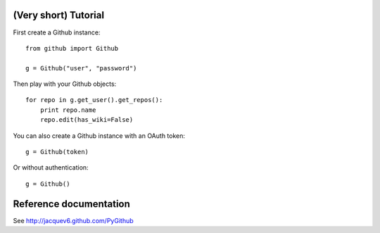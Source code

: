 (Very short) Tutorial
=====================

First create a Github instance::

    from github import Github

    g = Github("user", "password")

Then play with your Github objects::

    for repo in g.get_user().get_repos():
        print repo.name
        repo.edit(has_wiki=False)

You can also create a Github instance with an OAuth token::

    g = Github(token)

Or without authentication::

    g = Github()

Reference documentation
=======================

See http://jacquev6.github.com/PyGithub


